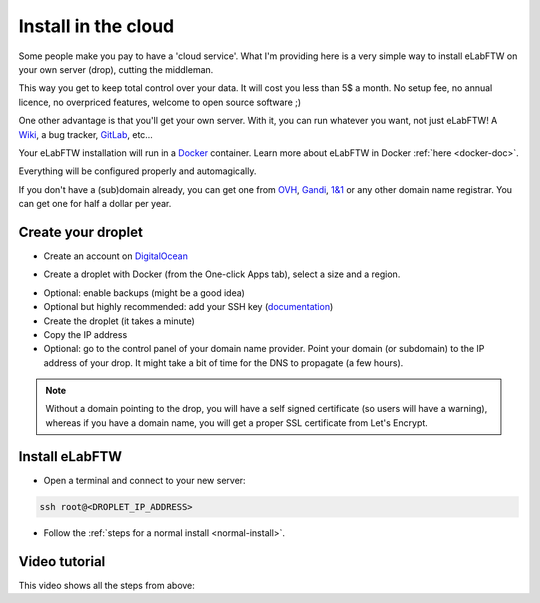 .. _install-drop:

Install in the cloud
====================

Some people make you pay to have a 'cloud service'. What I'm providing here is a very simple way to install eLabFTW on your own server (drop), cutting the middleman.

This way you get to keep total control over your data. It will cost you less than 5$ a month. No setup fee, no annual licence, no overpriced features, welcome to open source software ;)

One other advantage is that you'll get your own server. With it, you can run whatever you want, not just eLabFTW! A `Wiki <https://www.mediawiki.org/wiki/MediaWiki>`_, a bug tracker, `GitLab <https://about.gitlab.com/>`_, etc…

Your eLabFTW installation will run in a `Docker <https://www.docker.com>`_ container. Learn more about eLabFTW in Docker :ref:`here <docker-doc>`.

Everything will be configured properly and automagically.

If you don't have a (sub)domain already, you can get one from `OVH <https://www.ovh.com>`_, `Gandi <https://www.gandi.net>`_, `1&1 <https://www.1and1.com>`_ or any other domain name registrar. You can get one for half a dollar per year.

Create your droplet
-------------------

* Create an account on `DigitalOcean <https://m.do.co/c/c2ce8f861e0e>`_

.. image:: img/digitalocean.png
    :align: center
    :alt: digitalocean logo

* Create a droplet with Docker (from the One-click Apps tab), select a size and a region.

.. image:: img/docker-select.gif
    :align: center
    :alt: select docker app

* Optional: enable backups (might be a good idea)

* Optional but highly recommended: add your SSH key (`documentation <https://www.digitalocean.com/community/tutorials/how-to-use-ssh-keys-with-digitalocean-droplets>`_)

* Create the droplet (it takes a minute)

* Copy the IP address

* Optional: go to the control panel of your domain name provider. Point your domain (or subdomain) to the IP address of your drop. It might take a bit of time for the DNS to propagate (a few hours).

.. note:: Without a domain pointing to the drop, you will have a self signed certificate (so users will have a warning), whereas if you have a domain name, you will get a proper SSL certificate from Let's Encrypt.

Install eLabFTW
---------------

* Open a terminal and connect to your new server:

.. code-block:: bash

    ssh root@<DROPLET_IP_ADDRESS>

* Follow the :ref:`steps for a normal install <normal-install>`.


Video tutorial
--------------

This video shows all the steps from above:

.. raw:: html

    <iframe width="560" height="315" src="https://www.youtube.com/embed/K8CbQl7H5WA" frameborder="0" allowfullscreen></iframe>


